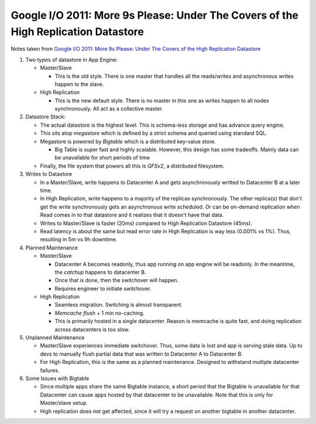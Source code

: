 Google I/O 2011: More 9s Please: Under The Covers of the High Replication Datastore
===================================================================================

Notes taken from `Google I/O 2011: More 9s Please: Under The Covers of the High Replication Datastore <https://www.youtube.com/watch?v=xO015C3R6dw>`_

#. Two types of datastore in App Engine:

   * Master/Slave

     * This is the old style. There is one master that handles all the
       reads/writes and asynchronous writes happen to the slave.
   
   * High Replication

     * This is the new default style. There is no master in this one as
       writes happen to all nodes synchronously. All act as a collective
       master.

#. Datastore Stack:

   * The actual datastore is the highest level. This is schema-less
     storage and has advance query engine.
   * This sits atop *megastore* which is defined by a strict schema and
     queried using standard SQL.
   * Megastore is powered by *Bigtable* which is a distributed key-value
     store.

     * Big Table is super fast and highly scalable. However, this design
       has some tradeoffs. Mainly data can be unavailable for short
       periods of time

   * Finally, the file system that powers all this is *GFSv2*, a
     distributed filesystem.

#. Writes to Datastore

   * In a Master/Slave, write happens to Datacenter A and gets
     asynchronously writted to Datacenter B at a later time.
   * In High Replication, write happens to a majority of the replicas
     synchronously. The other replica(s) that don't get the write
     synchronously gets an asynchronous write scheduled. Or can be
     on-demand replication when Read comes in to that datastore and it
     realizes that it doesn't have that data.
   * Writes to Master/Slave is faster (20ms) compared to High
     Replication Datastore (45ms).
   * Read latency is about the same but read error rate in High
     Replication is way less (0.001% vs 1%). Thus, resulting in 5m vs 9h
     downtime.

#. Planned Maintenance

   * Master/Slave

     * Datacenter A becomes readonly, thus app running on app engine
       will be readonly. In the meantime, the *catchup* happens to
       datacenter B.
     * Once that is done, then the switchover will happen.
     * Requires engineer to initiate switchover.

   * High Replication

     * Seamless migration. Switching is almost transparent.
     * *Memcache flush* + 1 min no-caching.
     * This is primarily hosted in a single datacenter. Reason is
       memcache is quite fast, and doing replication across datacenters
       is too slow.

#. Unplanned Maintenance

   * Master/Slave experiences immediate switchover. Thus, some data is
     lost and app is serving stale data. Up to devs to manually flush
     partial data that was written to Datacenter A to Datacenter B.

   * For High Replication, this is the same as a planned maintenance.
     Designed to withstand multiple datacenter failures.

#. Some Issues with Bigtable

   * Since multiple apps share the same Bigtable instance, a short
     period that the Bigtable is unavailable for that Datacenter can
     cause apps hosted by that datacenter to be unavailable. Note that
     this is only for Master/slave setup.

   * High replication does not get affected, since it will try a request
     on another bigtable in another datacenter.
